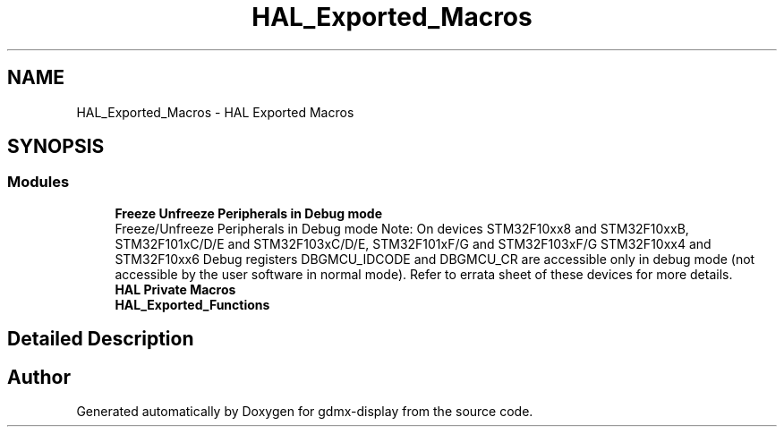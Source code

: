 .TH "HAL_Exported_Macros" 3 "Mon May 24 2021" "gdmx-display" \" -*- nroff -*-
.ad l
.nh
.SH NAME
HAL_Exported_Macros \- HAL Exported Macros
.SH SYNOPSIS
.br
.PP
.SS "Modules"

.in +1c
.ti -1c
.RI "\fBFreeze Unfreeze Peripherals in Debug mode\fP"
.br
.RI "Freeze/Unfreeze Peripherals in Debug mode Note: On devices STM32F10xx8 and STM32F10xxB, STM32F101xC/D/E and STM32F103xC/D/E, STM32F101xF/G and STM32F103xF/G STM32F10xx4 and STM32F10xx6 Debug registers DBGMCU_IDCODE and DBGMCU_CR are accessible only in debug mode (not accessible by the user software in normal mode)\&. Refer to errata sheet of these devices for more details\&. "
.ti -1c
.RI "\fBHAL Private Macros\fP"
.br
.ti -1c
.RI "\fBHAL_Exported_Functions\fP"
.br
.in -1c
.SH "Detailed Description"
.PP 

.SH "Author"
.PP 
Generated automatically by Doxygen for gdmx-display from the source code\&.
